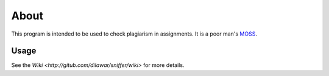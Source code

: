 About
-----

This program is intended to be used to check plagiarism in assignments. It is a
poor man's `MOSS <http://theory.stanford.edu/~aiken/moss/>`_.

Usage 
=====

See the `Wiki <http://gitub.com/dilawar/sniffer/wiki>` for more details.


